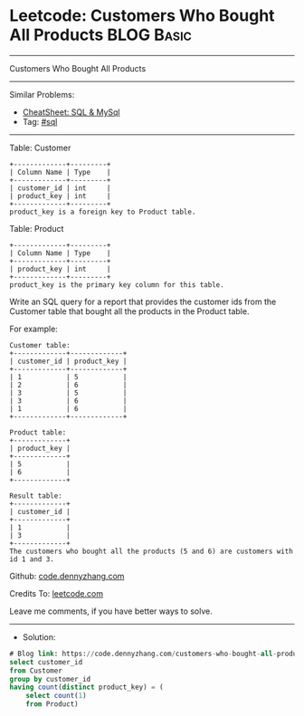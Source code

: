 * Leetcode: Customers Who Bought All Products                    :BLOG:Basic:
#+STARTUP: showeverything
#+OPTIONS: toc:nil \n:t ^:nil creator:nil d:nil
:PROPERTIES:
:type:     sql
:END:
---------------------------------------------------------------------
Customers Who Bought All Products
---------------------------------------------------------------------
#+BEGIN_HTML
<a href="https://github.com/dennyzhang/code.dennyzhang.com/tree/master/problems/customers-who-bought-all-products"><img align="right" width="200" height="183" src="https://www.dennyzhang.com/wp-content/uploads/denny/watermark/github.png" /></a>
#+END_HTML
Similar Problems:
- [[https://cheatsheet.dennyzhang.com/cheatsheet-mysql-A4][CheatSheet: SQL & MySql]]
- Tag: [[https://code.dennyzhang.com/review-sql][#sql]]
---------------------------------------------------------------------
Table: Customer
#+BEGIN_EXAMPLE
+-------------+---------+
| Column Name | Type    |
+-------------+---------+
| customer_id | int     |
| product_key | int     |
+-------------+---------+
product_key is a foreign key to Product table.
#+END_EXAMPLE

Table: Product
#+BEGIN_EXAMPLE
+-------------+---------+
| Column Name | Type    |
+-------------+---------+
| product_key | int     |
+-------------+---------+
product_key is the primary key column for this table.
#+END_EXAMPLE
 
Write an SQL query for a report that provides the customer ids from the Customer table that bought all the products in the Product table.

For example:
#+BEGIN_EXAMPLE
Customer table:
+-------------+-------------+
| customer_id | product_key |
+-------------+-------------+
| 1           | 5           |
| 2           | 6           |
| 3           | 5           |
| 3           | 6           |
| 1           | 6           |
+-------------+-------------+

Product table:
+-------------+
| product_key |
+-------------+
| 5           |
| 6           |
+-------------+

Result table:
+-------------+
| customer_id |
+-------------+
| 1           |
| 3           |
+-------------+
The customers who bought all the products (5 and 6) are customers with id 1 and 3.
#+END_EXAMPLE

Github: [[https://github.com/dennyzhang/code.dennyzhang.com/tree/master/problems/customers-who-bought-all-products][code.dennyzhang.com]]

Credits To: [[https://leetcode.com/problems/customers-who-bought-all-products/description/][leetcode.com]]

Leave me comments, if you have better ways to solve.
---------------------------------------------------------------------
- Solution:

#+BEGIN_SRC sql
# Blog link: https://code.dennyzhang.com/customers-who-bought-all-products
select customer_id
from Customer
group by customer_id
having count(distinct product_key) = (
    select count(1)
    from Product)
#+END_SRC

#+BEGIN_HTML
<div style="overflow: hidden;">
<div style="float: left; padding: 5px"> <a href="https://www.linkedin.com/in/dennyzhang001"><img src="https://www.dennyzhang.com/wp-content/uploads/sns/linkedin.png" alt="linkedin" /></a></div>
<div style="float: left; padding: 5px"><a href="https://github.com/dennyzhang"><img src="https://www.dennyzhang.com/wp-content/uploads/sns/github.png" alt="github" /></a></div>
<div style="float: left; padding: 5px"><a href="https://www.dennyzhang.com/slack" target="_blank" rel="nofollow"><img src="https://www.dennyzhang.com/wp-content/uploads/sns/slack.png" alt="slack"/></a></div>
</div>
#+END_HTML
